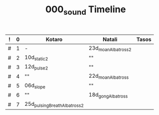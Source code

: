 #+TITLE: 000_sound Timeline

|---+---+-----------------------------+--------------------+-------|
| ! | 0 | Kotaro                      | Natali             | Tasos |
|---+---+-----------------------------+--------------------+-------|
| # | 1 | -                           | 23d_moanAlbatross2 |       |
| # | 2 | 10d_static2                 | ""                 |       |
| # | 3 | 12d_pulse2                  | ""                 |       |
| # | 4 | ""                          | 22d_moanAlbatross  |       |
| # | 5 | 06d_slope                   | ""                 |       |
| # | 6 | ""                          | 18d_gongAlbatross  |       |
| # | 7 | 25d_pulsingBreathAlbatross2 |                    |       |
#+TBLFM: $2=@-1 + 1
